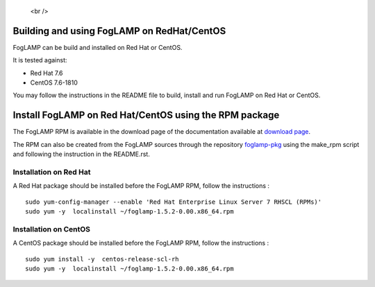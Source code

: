.. |br| raw:: html

.. Links
.. _download page: https://foglamp.readthedocs.io/en/master/92_downloads.html
.. _foglamp-pkg: https://github.com/foglamp/foglamp-pkg


   <br />

*******************************************
Building and using FogLAMP on RedHat/CentOS
*******************************************

FogLAMP can be build and installed on Red Hat or CentOS.

It is tested against:

- Red Hat 7.6
- CentOS  7.6-1810

You may follow the instructions in the README file to build,
install and run FogLAMP on Red Hat or CentOS.

*******************************************************
Install FogLAMP on Red Hat/CentOS using the RPM package
*******************************************************

The FogLAMP RPM is available in the download page of the documentation available at `download page`_.

The RPM can also be created from the FogLAMP sources through the repository `foglamp-pkg`_ using the make_rpm script and following the instruction in the README.rst.


Installation on Red Hat
=======================

A Red Hat package should be installed before the FogLAMP RPM, follow the instructions :
::
   sudo yum-config-manager --enable 'Red Hat Enterprise Linux Server 7 RHSCL (RPMs)'
   sudo yum -y  localinstall ~/foglamp-1.5.2-0.00.x86_64.rpm


Installation on CentOS
======================

A CentOS package should be installed before the FogLAMP RPM, follow the instructions :
::
   sudo yum install -y  centos-release-scl-rh
   sudo yum -y  localinstall ~/foglamp-1.5.2-0.00.x86_64.rpm

